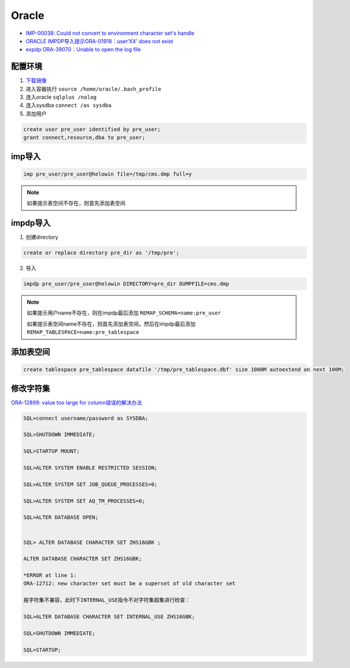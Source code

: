 Oracle
======

* `IMP-00038: Could not convert to environment character set's handle <https://blog.csdn.net/pierre_/article/details/46346843>`_
* `ORACLE IMPDP导入提示ORA-01918：user‘XX’ does not exist <https://blog.csdn.net/u013190088/article/details/71515285>`_
* `expdp ORA-39070：Unable to open the log file <https://www.cnblogs.com/xqzt/p/5035564.html>`_

配置环境
--------

1. `下载镜像 <https://dev.aliyun.com/detail.html?spm=5176.1972343.2.2.32595aaaLv6M2v&repoId=1969>`_
2. 进入容器执行 ``source /home/oracle/.bash_profile``
3. 连入oracle ``sqlplus /nolog``
4. 连入sysdba ``connect /as sysdba``
5. 添加用户

.. code-block:: bash
    
    create user pre_user identified by pre_user;
    grant connect,resource,dba to pre_user;

imp导入
-------

.. code-block:: bash

    imp pre_user/pre_user@helowin file=/tmp/cms.dmp full=y

.. note::
    
    如果提示表空间不存在，则首先添加表空间

impdp导入
---------

1. 创建directory 

.. code-block:: bash

    create or replace directory pre_dir as '/tmp/pre';

2. 导入

.. code-block:: bash   

   impdp pre_user/pre_user@helowin DIRECTORY=pre_dir DUMPFILE=cms.dmp

.. note::
    
    如果提示用户name不存在，则在impdp最后添加 ``REMAP_SCHEMA=name:pre_user``

    如果提示表空间name不存在，则首先添加表空间，然后在impdp最后添加 ``REMAP_TABLESPACE=name:pre_tablespace``

添加表空间
----------

.. code-block:: bash

    create tablespace pre_tablespace datafile '/tmp/pre_tablespace.dbf' size 1000M autoextend on next 100M;

修改字符集
----------

`ORA-12899: value too large for column错误的解决办法 <https://www.cloudcared.cn/1771.html>`_

.. code-block:: bash

    SQL>connect username/password as SYSDBA;

    SQL>SHUTDOWN IMMEDIATE;

    SQL>STARTUP MOUNT;

    SQL>ALTER SYSTEM ENABLE RESTRICTED SESSION;

    SQL>ALTER SYSTEM SET JOB_QUEUE_PROCESSES=0;

    SQL>ALTER SYSTEM SET AQ_TM_PROCESSES=0;

    SQL>ALTER DATABASE OPEN;


    SQL> ALTER DATABASE CHARACTER SET ZHS16GBK ;

    ALTER DATABASE CHARACTER SET ZHS16GBK;

    *ERROR at line 1:
    ORA-12712: new character set must be a superset of old character set

    报字符集不兼容，此时下INTERNAL_USE指令不对字符集超集进行检查：

    SQL>ALTER DATABASE CHARACTER SET INTERNAL_USE ZHS16GBK;

    SQL>SHUTDOWN IMMEDIATE;

    SQL>STARTUP;